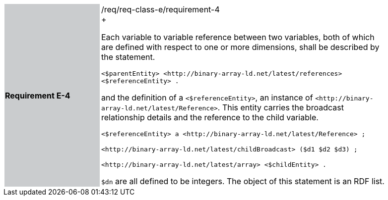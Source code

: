 [width="90%",cols="2,6"]
|===
|*Requirement E-4* {set:cellbgcolor:#CACCCE}|/req/req-class-e/requirement-4 +
+

Each variable to variable reference between two variables, both of which are defined with respect to one or more dimensions, shall be described by the statement.


 `+<$parentEntity> <http://binary-array-ld.net/latest/references> <$referenceEntity> .+`

and the definition of a `+<$referenceEntity>+`, an instance of `+<http://binary-array-ld.net/latest/Reference>+`.  This entity carries the broadcast relationship details and the reference to the child variable.


 `+<$referenceEntity> a <http://binary-array-ld.net/latest/Reference> ;+`

`+<http://binary-array-ld.net/latest/childBroadcast> ($d1 $d2 $d3) ;+`

`+<http://binary-array-ld.net/latest/array> <$childEntity> .+`

`$dn` are all defined to be integers.  The object of this statement is an RDF list.

 {set:cellbgcolor:#FFFFFF}

|===
